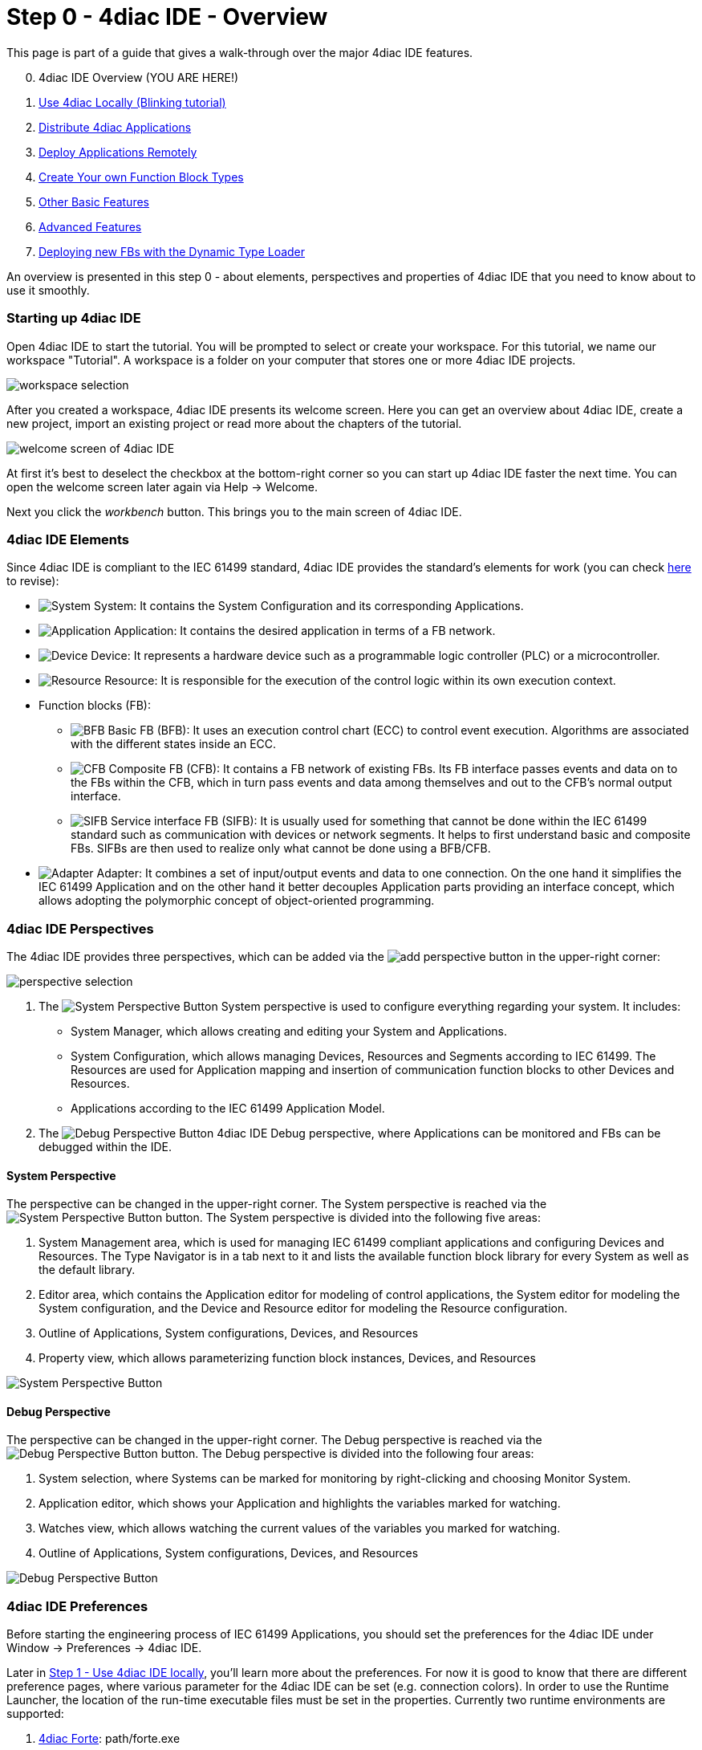 = [[topOfPage]] Step 0 - 4diac IDE - Overview
:lang: en


This page is part of a guide that gives a walk-through over the major 4diac IDE features.

[start=0]
. 4diac IDE Overview (YOU ARE HERE!)
. xref:use4diacLocally.adoc[Use 4diac Locally (Blinking tutorial)]
. xref:distribute4diac.adoc[Distribute 4diac Applications]
. xref:use4diacRemotely.adoc[Deploy Applications Remotely]
. xref:createOwnTypes.adoc[Create Your own Function Block Types]
. xref:otherUseful.adoc[Other Basic Features]
. xref:advancedFeatures.adoc[Advanced Features]
. xref:dynamicTypeLoader.adoc[Deploying new FBs with the Dynamic Type Loader]

An overview is presented in this step 0 - about elements, perspectives and properties of 4diac IDE that you need to know about to use it smoothly.


=== [[startingUp]]Starting up 4diac IDE

Open 4diac IDE to start the tutorial. You will be prompted to select or create your workspace. For this tutorial, we name our workspace "Tutorial". 
A workspace is a folder on your computer that stores one or more 4diac IDE projects.

image:./img/Step0/workspaceSelection.png[workspace selection]

After you created a workspace, 4diac IDE presents its welcome screen.
Here you can get an overview about 4diac IDE, create a new project, import an existing project or read more about the chapters of the tutorial.

image:./img/Step0/welcomeScreen.png[welcome screen of 4diac IDE]

At first it's best to deselect the checkbox at the bottom-right corner so you can start up 4diac IDE faster the next time. 
You can open the welcome screen later again via Help → Welcome.

Next you click the _workbench_ button. This brings you to the main screen of 4diac IDE.


=== [[elements]]4diac IDE Elements

Since 4diac IDE is compliant to the IEC 61499 standard, 4diac IDE provides the standard's elements for work (you can check link:../../html/before4DIAC/iec61499.adoc#IEC61499[here] to revise):

* image:./img/system.png[System] 
[.inlineTitle]#System#: It contains the [.view4diac]#System Configuration# and its corresponding [.element61499]#Applications#.
* image:./img/app16.png[Application]
[.inlineTitle]#Application#: It contains the desired application in terms of a FB network.
* image:./img/device16.png[Device]
[.inlineTitle]#Device#: It represents a hardware device such as a programmable logic controller (PLC) or a microcontroller.
* image:./img/resource16.png[Resource]
[.inlineTitle]#Resource#: It is responsible for the execution of the control logic within its own execution context.
* [.inlineTitle]#Function blocks (FB)#:
** image:./img/basicfb_16.png[BFB]
[.inlineTitle]#Basic FB (BFB)#: It uses an execution control chart (ECC) to control event execution. Algorithms are associated with the different states inside an ECC.
** image:./img/compositefb_16.png[CFB]
[.inlineTitle]#Composite FB (CFB)#: It contains a FB network of existing FBs. 
Its FB interface passes events and data on to the FBs within the CFB, which in turn pass events and data among themselves and out to the CFB's normal output interface.
** image:./img/sifb_16.png[SIFB]
[.inlineTitle]#Service interface FB (SIFB)#: It is usually used for something that cannot be done within the IEC 61499 standard such as communication with devices or network segments. 
It helps to first understand basic and composite FBs. 
SIFBs are then used to realize only what cannot be done using a BFB/CFB.
* image:./img/adapter.png[Adapter]
[.element61499]#Adapter#: It combines a set of input/output events and data to one connection. 
On the one hand it simplifies the IEC 61499 [.element61499]#Application# and on the other hand it better decouples [.element61499]#Application# parts providing an interface concept, which allows adopting the polymorphic concept of object-oriented programming.


=== [[perspectives]]4diac IDE Perspectives

The 4diac IDE provides three perspectives, which can be added via the image:./img/perspective/new_persp.gif[add perspective] button in the upper-right corner:

image:./img/Step0/perspectiveSelection.png[perspective selection]

. The [.inlineTitle]## image:./img/system.png[System Perspective Button] System ##perspective is used to configure everything regarding your system. 
It includes:
* [.inlineTitle]#System Manager#, which allows creating and editing your System and Applications.
* [.inlineTitle]#System Configuration#, which allows managing [.element61499]#Devices#, [.element61499]#Resources# and    [.element61499]#Segments# according to IEC 61499. 
The [.element61499]#Resources# are used for [.element61499]#Application# mapping and insertion of communication function blocks to other
[.element61499]#Devices# and [.element61499]#Resources#.
* [.inlineTitle]#Applications# according to the IEC 61499 [.element61499]#Application# Model. 
. The [.inlineTitle]## image:./img/perspective/debugButton.gif[Debug Perspective Button] 4diac IDE Debug ##perspective, where [.element61499]#Applications# can be monitored and FBs can be debugged within the IDE.


==== [[systemPerspective]]System Perspective

The perspective can be changed in the upper-right corner. 
The System perspective is reached via the image:./img/system.png[System Perspective Button] button. 
The System perspective is divided into the following five areas:

. [.inlineTitle]#System Management area#, which is used for managing IEC 61499 compliant applications and configuring [.element61499]#Devices# and [.element61499]#Resources#. 
The [.IDEelement]#Type Navigator# is in a tab next to it and lists the available function block library for every [.element61499]#System# as
well as the default library.
. [.inlineTitle]#Editor area#, which contains the [.IDEelement]#Application editor# for modeling of control applications, the [.IDEelement]#System editor# for modeling the [.element61499]#System# configuration, and the [.IDEelement]#Device# and [.IDEelement]#Resource  editor# for modeling the [.element61499]#Resource# configuration.
. [.inlineTitle]#Outline# of [.element61499]#Applications#, [.element61499]#System# configurations, [.element61499]#Devices#, and [.element61499]#Resources# 
. [.inlineTitle]#Property view#, which allows parameterizing function block instances, [.element61499]#Devices#, and [.element61499]#Resources#
 
image:./img/perspective/systemPerspective.png[System Perspective Button]


==== [[debugPerspective]]Debug Perspective

The perspective can be changed in the upper-right corner. 
The [.view4diac]#Debug perspective# is reached via the image:./img/perspective/debugButton.gif[Debug Perspective Button] button. 
The [.view4diac]#Debug perspective# is divided into the following four areas:

. System selection, where Systems can be marked for monitoring by right-clicking and choosing [.menu4diac]#Monitor System.#
. Application editor, which shows your [.element61499]#Application# and highlights the variables marked for watching.
. Watches view, which allows watching the current values of the variables you marked for watching.
. Outline of [.element61499]#Applications#, [.element61499]#System# configurations, [.element61499]#Devices#, and [.element61499]#Resources#

image:./img/perspective/debugPerspective.png[Debug Perspective Button]


=== [[preferences]]4diac IDE Preferences

Before starting the engineering process of IEC 61499 [.element61499]#Applications#, you should set the preferences for the 4diac IDE under [.menu4diac]#Window → Preferences → 4diac IDE#.

Later in xref:./use4diacLocally.adoc[Step 1 - Use 4diac IDE locally], you'll learn more about the preferences. 
For now it is good to know that there are different preference pages, where various parameter for the 4diac IDE can be set
(e.g. connection colors). 
In order to use the Runtime Launcher, the location of the run-time executable files must be set in the properties. 
Currently two runtime environments are supported:

. http://www.eclipse.dev/4diac/en_rte.php[4diac Forte]: [.fileLocation]#path/forte.exe#
. https://www.holobloc.com/[Holobloc's FBRT]: [.fileLocation]#path/fbrt.jar#

image:./img/properties/4DIACpreferences.png[4diac IDE Preferences]

=== Toolbar

Selecting an element (e.g. [.element61499]#Systems#, [.element61499]#Devices#, [.element61499]#Resources#, [.element61499]#Applications#, [.element61499]#Function Blocks#, ...) and pressing the right mouse button opens the context menu with several menus to manipulate the specific element. 
Additionally, the following items are provided in the permanent toolbar located below the menu:

* image:./img/properties/hideEvent.png[Hide Events] and image:./img/properties/hideData.png[Hide Data]
allow hiding either the event or the data connections in the [.view4diac]#Application Editor# Editor
* image:./img/properties/icon_print.png[Print Icon] allows printing the [.element61499]#Applications# and the Automation Hardware
* image:./img/properties/icon_save.png[Save Icon] allows saving changes from the toolbar or the file (Save or Save All is used), alternative access by pressing [.inlineCode]#Ctrl + S# 
* image:./img/properties/undoredo.png[Undo/Redo Icon] provides undo and/or redo of last changes
* image:./img/properties/zoom.png[Zoom Functionality] provides zoom functionality in the toolbar or the menu entries in the context menu of an editor but also by pressing [.button4diac]#Ctrl# while scrolling the mouse wheel
* Function Block instances or [.element61499]#Devices# can be deleted pressing [.button4diac]#DEL# or selecting the context menu entry Delete.
* Instance names of Function Blocks, [.element61499]#Resources# or [.element61499]#Devices# can be changed. The instance name field can be
edited in the properties view. 
When a function block is selected, its properties are displayed at the bottom of the window. 
Additionally, a slow double-click also allows editing the name: 
First, select the FB by clicking onto it and, then, click on the FB again to edit the instance name. + image:./img/properties/instanceName.png[change instance name by double-clicking or property view]

== Where to go from here?

Now that you got an overview of the major parts of 4diac IDE, you can start using it:

xref:use4diacLocally.adoc[Step 1 - Use 4diac IDE Locally]

If you want to go back to the Start Here page, we leave you here a fast access:

xref:../index.adoc[Where to Start]

link:#topOfPage[Go to top]
